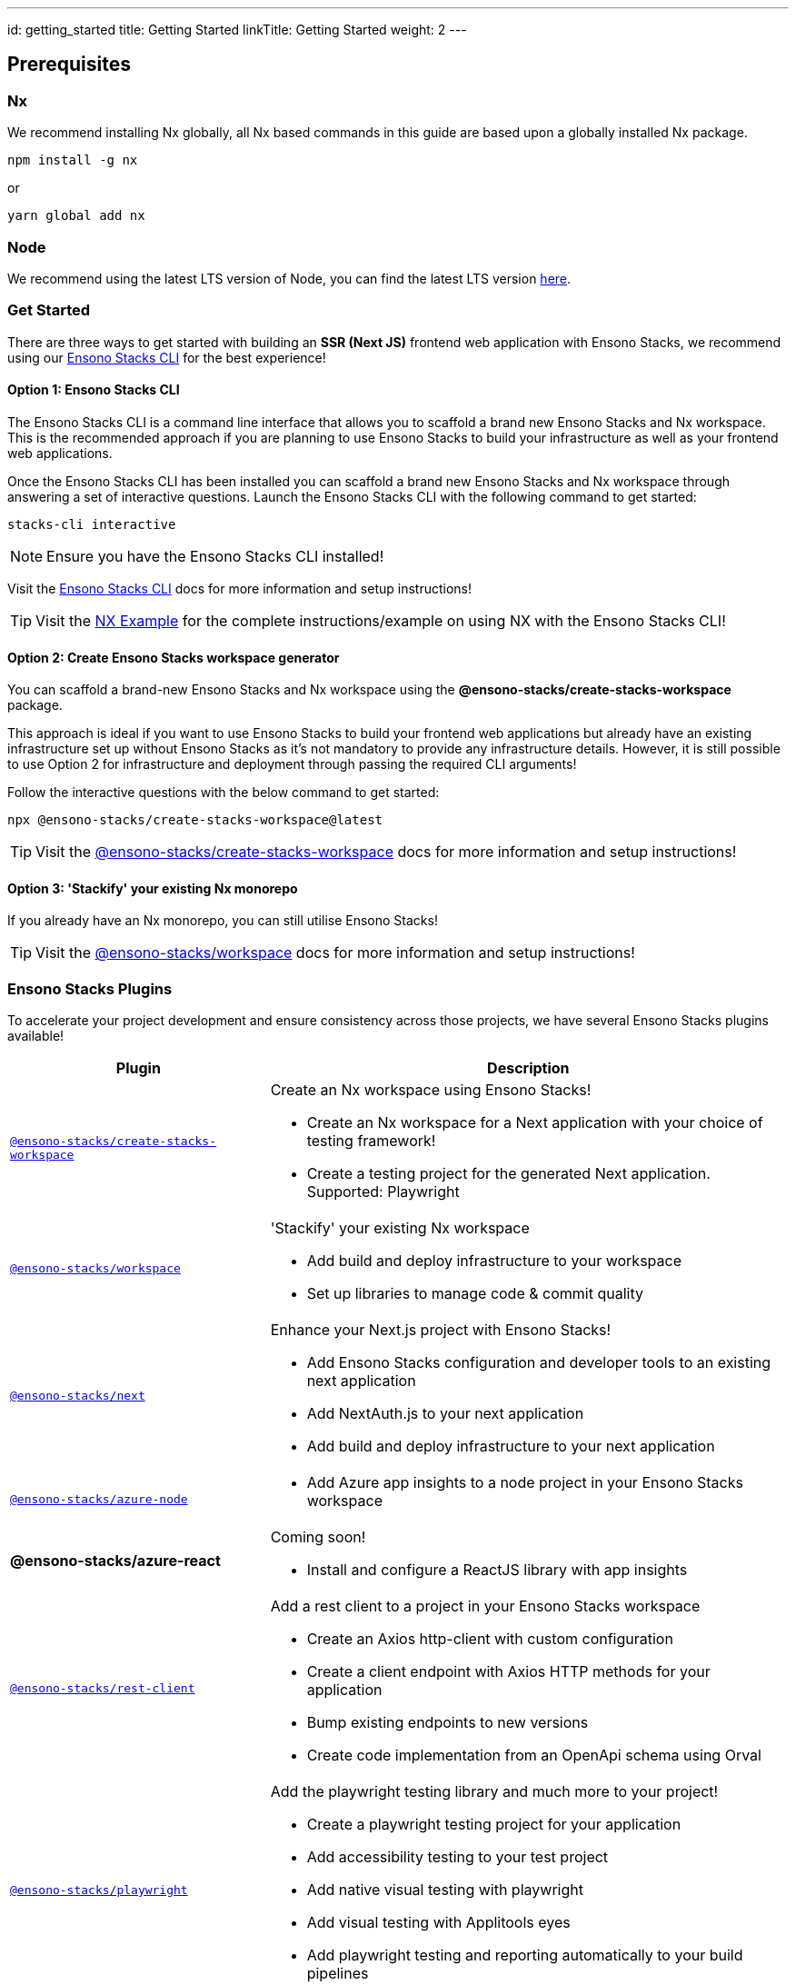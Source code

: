 ---
id: getting_started
title: Getting Started
linkTitle: Getting Started
weight: 2
---

== Prerequisites

=== Nx

We recommend installing Nx globally, all Nx based commands in this guide are based upon a globally installed Nx package.

----
npm install -g nx
----

or

----
yarn global add nx
----

=== Node

We recommend using the latest LTS version of Node, you can find the latest LTS version https://nodejs.org/en/[here].

=== Get Started

There are three ways to get started with building an **SSR (Next JS)** frontend web application with Ensono Stacks, we recommend using our link:../stackscli/about.md[Ensono Stacks CLI] for the best experience!

==== Option 1: Ensono Stacks CLI

The Ensono Stacks CLI is a command line interface that allows you to scaffold a brand new Ensono Stacks and Nx workspace. This is the recommended approach if you are planning to use Ensono Stacks to build your infrastructure as well as your frontend web applications.

Once the Ensono Stacks CLI has been installed you can scaffold a brand new Ensono Stacks and Nx workspace through answering a set of interactive questions. Launch the Ensono Stacks CLI with the following command to get started:

----
stacks-cli interactive
----

NOTE: Ensure you have the Ensono Stacks CLI installed!

Visit the link:../stackscli/about.md[Ensono Stacks CLI] docs for more information and setup instructions!

TIP: Visit the link:../stackscli/about.md[NX Example] for the complete instructions/example on using NX with the Ensono Stacks CLI!

==== Option 2: Create Ensono Stacks workspace generator

You can scaffold a brand-new Ensono Stacks and Nx workspace using the *@ensono-stacks/create-stacks-workspace* package.

This approach is ideal if you want to use Ensono Stacks to build your frontend web applications but already have an existing infrastructure set up without Ensono Stacks as it's not mandatory to provide any infrastructure details. However, it is still possible to use Option 2 for infrastructure and deployment through passing the required CLI arguments!

Follow the interactive questions with the below command to get started:

----
npx @ensono-stacks/create-stacks-workspace@latest
----

TIP: Visit the link:/docs/getting_started/create-stacks-workspace/ensono-stacks-create-stacks-workspace[@ensono-stacks/create-stacks-workspace] docs for more information and setup instructions!

==== Option 3: 'Stackify' your existing Nx monorepo

If you already have an Nx monorepo, you can still utilise Ensono Stacks!

TIP: Visit the link:./workspace/plugin-information.md[@ensono-stacks/workspace] docs for more information and setup instructions!

=== Ensono Stacks Plugins

To accelerate your project development and ensure consistency across those projects, we have several Ensono Stacks plugins available!


[cols="1,2"]
|===
|Plugin |Description

|link:./create-stacks-workspace/plugin-information.md[`@ensono-stacks/create-stacks-workspace`]
a|Create an Nx workspace using Ensono Stacks!

- Create an Nx workspace for a Next application with your choice of testing framework!
- Create a testing project for the generated Next application. Supported: Playwright

|link:./workspace/plugin-information.md[`@ensono-stacks/workspace`]
a|'Stackify' your existing Nx workspace

- Add build and deploy infrastructure to your workspace
- Set up libraries to manage code & commit quality

|link:./next/plugin-information.md[`@ensono-stacks/next`]
a|Enhance your Next.js project with Ensono Stacks!

- Add Ensono Stacks configuration and developer tools to an existing next application
- Add NextAuth.js to your next application
- Add build and deploy infrastructure to your next application

|link:./azure-node/plugin-information.md[`@ensono-stacks/azure-node`]
a| - Add Azure app insights to a node project in your Ensono Stacks workspace

|*@ensono-stacks/azure-react*
a|Coming soon!

- Install and configure a ReactJS library with app insights

|link:./rest-client/plugin-information.md[`@ensono-stacks/rest-client`]
a|Add a rest client to a project in your Ensono Stacks workspace

- Create an Axios http-client with custom configuration
- Create a client endpoint with Axios HTTP methods for your application
- Bump existing endpoints to new versions
- Create code implementation from an OpenApi schema using Orval

|link:./playwright/plugin-information.md[`@ensono-stacks/playwright`]
a|Add the playwright testing library and much more to your project!

- Create a playwright testing project for your application
- Add accessibility testing to your test project
- Add native visual testing with playwright
- Add visual testing with Applitools eyes
- Add playwright testing and reporting automatically to your build pipelines


|link:./logger/plugin-information.md[`@ensono-stacks/logger`]
a|Add industry standard logging capabilities to your project

- Add Winston to your project
|===

=== Further Notes

Quite a few of our generators have a safeguard of sorts to prevent running them subsequent times. This has been implemented to prevent accidental overwriting of further developed custom code following an understanding that most likely multiple runs would not be required anyway. However, if for your own reasons you would like to re-run such a generator, then you are simply required to remove the relevant project/generator or workspace/generator name entry within the `stacks` -> `executedGenerators` fields within `nx.json`.

